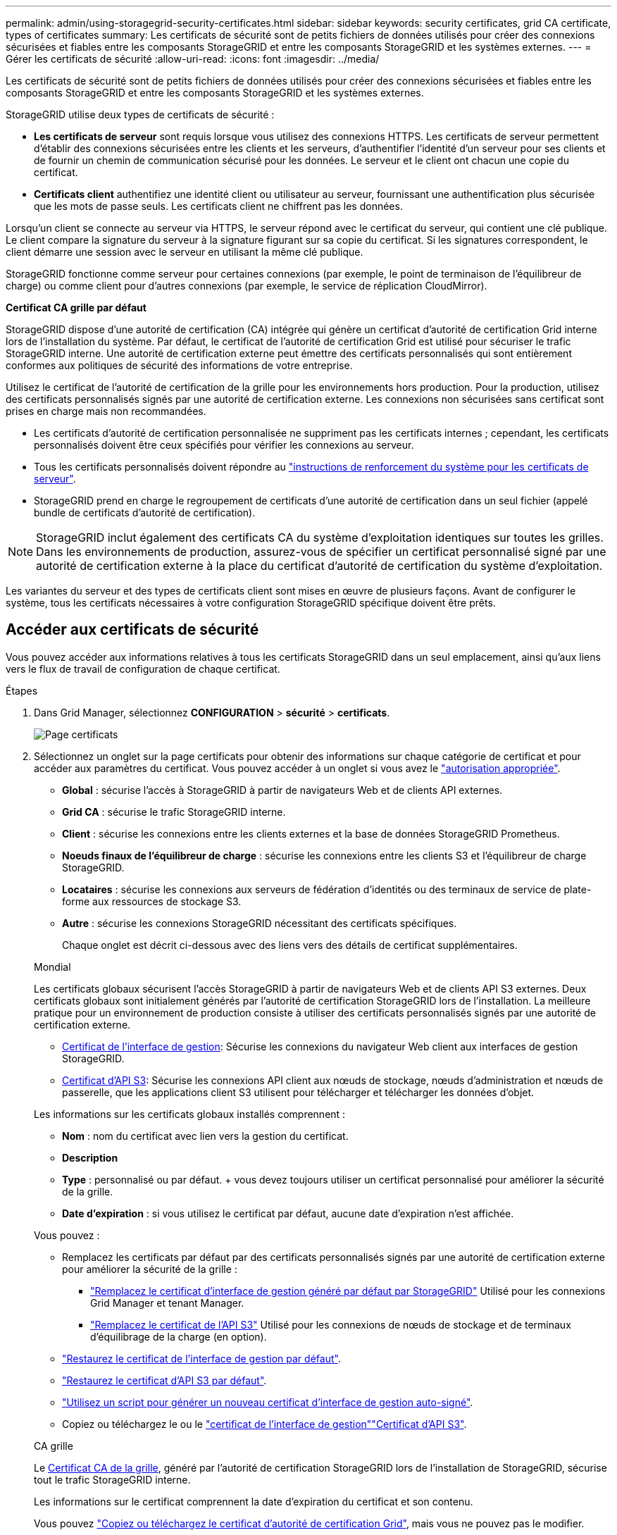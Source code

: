 ---
permalink: admin/using-storagegrid-security-certificates.html 
sidebar: sidebar 
keywords: security certificates, grid CA certificate, types of certificates 
summary: Les certificats de sécurité sont de petits fichiers de données utilisés pour créer des connexions sécurisées et fiables entre les composants StorageGRID et entre les composants StorageGRID et les systèmes externes. 
---
= Gérer les certificats de sécurité
:allow-uri-read: 
:icons: font
:imagesdir: ../media/


[role="lead"]
Les certificats de sécurité sont de petits fichiers de données utilisés pour créer des connexions sécurisées et fiables entre les composants StorageGRID et entre les composants StorageGRID et les systèmes externes.

StorageGRID utilise deux types de certificats de sécurité :

* *Les certificats de serveur* sont requis lorsque vous utilisez des connexions HTTPS. Les certificats de serveur permettent d'établir des connexions sécurisées entre les clients et les serveurs, d'authentifier l'identité d'un serveur pour ses clients et de fournir un chemin de communication sécurisé pour les données. Le serveur et le client ont chacun une copie du certificat.
* *Certificats client* authentifiez une identité client ou utilisateur au serveur, fournissant une authentification plus sécurisée que les mots de passe seuls. Les certificats client ne chiffrent pas les données.


Lorsqu'un client se connecte au serveur via HTTPS, le serveur répond avec le certificat du serveur, qui contient une clé publique. Le client compare la signature du serveur à la signature figurant sur sa copie du certificat. Si les signatures correspondent, le client démarre une session avec le serveur en utilisant la même clé publique.

StorageGRID fonctionne comme serveur pour certaines connexions (par exemple, le point de terminaison de l'équilibreur de charge) ou comme client pour d'autres connexions (par exemple, le service de réplication CloudMirror).

*Certificat CA grille par défaut*

StorageGRID dispose d'une autorité de certification (CA) intégrée qui génère un certificat d'autorité de certification Grid interne lors de l'installation du système. Par défaut, le certificat de l'autorité de certification Grid est utilisé pour sécuriser le trafic StorageGRID interne. Une autorité de certification externe peut émettre des certificats personnalisés qui sont entièrement conformes aux politiques de sécurité des informations de votre entreprise.

Utilisez le certificat de l'autorité de certification de la grille pour les environnements hors production. Pour la production, utilisez des certificats personnalisés signés par une autorité de certification externe. Les connexions non sécurisées sans certificat sont prises en charge mais non recommandées.

* Les certificats d'autorité de certification personnalisée ne suppriment pas les certificats internes ; cependant, les certificats personnalisés doivent être ceux spécifiés pour vérifier les connexions au serveur.
* Tous les certificats personnalisés doivent répondre au link:../harden/hardening-guideline-for-server-certificates.html["instructions de renforcement du système pour les certificats de serveur"].
* StorageGRID prend en charge le regroupement de certificats d'une autorité de certification dans un seul fichier (appelé bundle de certificats d'autorité de certification).



NOTE: StorageGRID inclut également des certificats CA du système d'exploitation identiques sur toutes les grilles. Dans les environnements de production, assurez-vous de spécifier un certificat personnalisé signé par une autorité de certification externe à la place du certificat d'autorité de certification du système d'exploitation.

Les variantes du serveur et des types de certificats client sont mises en œuvre de plusieurs façons. Avant de configurer le système, tous les certificats nécessaires à votre configuration StorageGRID spécifique doivent être prêts.



== Accéder aux certificats de sécurité

Vous pouvez accéder aux informations relatives à tous les certificats StorageGRID dans un seul emplacement, ainsi qu'aux liens vers le flux de travail de configuration de chaque certificat.

.Étapes
. Dans Grid Manager, sélectionnez *CONFIGURATION* > *sécurité* > *certificats*.
+
image::security_certificates.png[Page certificats]

. Sélectionnez un onglet sur la page certificats pour obtenir des informations sur chaque catégorie de certificat et pour accéder aux paramètres du certificat. Vous pouvez accéder à un onglet si vous avez le link:admin-group-permissions.html["autorisation appropriée"].
+
** *Global* : sécurise l'accès à StorageGRID à partir de navigateurs Web et de clients API externes.
** *Grid CA* : sécurise le trafic StorageGRID interne.
** *Client* : sécurise les connexions entre les clients externes et la base de données StorageGRID Prometheus.
** *Noeuds finaux de l'équilibreur de charge* : sécurise les connexions entre les clients S3 et l'équilibreur de charge StorageGRID.
** *Locataires* : sécurise les connexions aux serveurs de fédération d'identités ou des terminaux de service de plate-forme aux ressources de stockage S3.
** *Autre* : sécurise les connexions StorageGRID nécessitant des certificats spécifiques.
+
Chaque onglet est décrit ci-dessous avec des liens vers des détails de certificat supplémentaires.

+
[role="tabbed-block"]
====
.Mondial
--
Les certificats globaux sécurisent l'accès StorageGRID à partir de navigateurs Web et de clients API S3 externes. Deux certificats globaux sont initialement générés par l'autorité de certification StorageGRID lors de l'installation. La meilleure pratique pour un environnement de production consiste à utiliser des certificats personnalisés signés par une autorité de certification externe.

*** <<Certificat de l'interface de gestion>>: Sécurise les connexions du navigateur Web client aux interfaces de gestion StorageGRID.
*** <<Certificat d'API S3>>: Sécurise les connexions API client aux nœuds de stockage, nœuds d'administration et nœuds de passerelle, que les applications client S3 utilisent pour télécharger et télécharger les données d'objet.


Les informations sur les certificats globaux installés comprennent :

*** *Nom* : nom du certificat avec lien vers la gestion du certificat.
*** *Description*
*** *Type* : personnalisé ou par défaut. + vous devez toujours utiliser un certificat personnalisé pour améliorer la sécurité de la grille.
*** *Date d'expiration* : si vous utilisez le certificat par défaut, aucune date d'expiration n'est affichée.


Vous pouvez :

*** Remplacez les certificats par défaut par des certificats personnalisés signés par une autorité de certification externe pour améliorer la sécurité de la grille :
+
**** link:configuring-custom-server-certificate-for-grid-manager-tenant-manager.html["Remplacez le certificat d'interface de gestion généré par défaut par StorageGRID"] Utilisé pour les connexions Grid Manager et tenant Manager.
**** link:configuring-custom-server-certificate-for-storage-node.html["Remplacez le certificat de l'API S3"] Utilisé pour les connexions de nœuds de stockage et de terminaux d'équilibrage de la charge (en option).


*** link:configuring-custom-server-certificate-for-grid-manager-tenant-manager.html#restore-the-default-management-interface-certificate["Restaurez le certificat de l'interface de gestion par défaut"].
*** link:configuring-custom-server-certificate-for-storage-node.html#restore-the-default-s3-api-certificate["Restaurez le certificat d'API S3 par défaut"].
*** link:configuring-custom-server-certificate-for-grid-manager-tenant-manager.html#use-a-script-to-generate-a-new-self-signed-management-interface-certificate["Utilisez un script pour générer un nouveau certificat d'interface de gestion auto-signé"].
*** Copiez ou téléchargez le  ou le link:configuring-custom-server-certificate-for-grid-manager-tenant-manager.html#download-or-copy-the-management-interface-certificate["certificat de l'interface de gestion"]link:configuring-custom-server-certificate-for-storage-node.html#download-or-copy-the-s3-api-certificate["Certificat d'API S3"].


--
.CA grille
--
Le <<gridca_details,Certificat CA de la grille>>, généré par l'autorité de certification StorageGRID lors de l'installation de StorageGRID, sécurise tout le trafic StorageGRID interne.

Les informations sur le certificat comprennent la date d'expiration du certificat et son contenu.

Vous pouvez link:copying-storagegrid-system-ca-certificate.html["Copiez ou téléchargez le certificat d'autorité de certification Grid"], mais vous ne pouvez pas le modifier.

--
.Client
--
<<adminclientcert_details,Certificats client>>, Générée par une autorité de certification externe, sécurise les connexions entre les outils de contrôle externes et la base de données StorageGRID Prometheus.

La table de certificats possède une ligne pour chaque certificat client configuré et indique si le certificat peut être utilisé pour l'accès à la base de données Prometheus, ainsi que la date d'expiration du certificat.

Vous pouvez :

*** link:configuring-administrator-client-certificates.html#add-client-certificates["Téléchargez ou générez un nouveau certificat client."]
*** Sélectionnez un nom de certificat pour afficher les détails du certificat où vous pouvez :
+
**** link:configuring-administrator-client-certificates.html#edit-client-certificates["Modifiez le nom du certificat client."]
**** link:configuring-administrator-client-certificates.html#edit-client-certificates["Définissez l'autorisation d'accès Prometheus."]
**** link:configuring-administrator-client-certificates.html#edit-client-certificates["Téléchargez et remplacez le certificat client."]
**** link:configuring-administrator-client-certificates.html#download-or-copy-client-certificates["Copiez ou téléchargez le certificat client."]
**** link:configuring-administrator-client-certificates.html#remove-client-certificates["Supprimez le certificat client."]


*** Sélectionnez *actions* pour rapidement link:configuring-administrator-client-certificates.html#edit-client-certificates["modifier"], link:configuring-administrator-client-certificates.html#attach-new-client-certificate["attacher"]ou link:configuring-administrator-client-certificates.html#remove-client-certificates["déposer"] un certificat client. Vous pouvez sélectionner jusqu'à 10 certificats client et les supprimer en une seule fois en utilisant *actions* > *Supprimer*.


--
.Terminaux d'équilibrage de charge
--
<<Certificat de terminal de l'équilibreur de charge,Certificats de noeud final de l'équilibreur de charge>> Sécurisez les connexions entre les clients S3 et le service StorageGRID Load Balancer sur les nœuds de passerelle et les nœuds d'administration.

Le tableau des terminaux d'équilibrage de la charge comporte une ligne pour chaque terminal d'équilibrage de la charge configuré et indique si le certificat d'API S3 global ou le certificat de terminal d'équilibreur de charge personnalisé est utilisé pour le terminal. La date d'expiration de chaque certificat s'affiche également.


NOTE: Les modifications apportées à un certificat de point final peuvent prendre jusqu'à 15 minutes pour être appliquées à tous les nœuds.

Vous pouvez :

*** link:configuring-load-balancer-endpoints.html["Afficher un point d'extrémité d'équilibreur de charge"], y compris les détails de son certificat.
*** link:../fabricpool/creating-load-balancer-endpoint-for-fabricpool.html["Spécifiez un certificat de noeud final de l'équilibreur de charge pour FabricPool."]
*** link:configuring-load-balancer-endpoints.html["Utilisez le certificat d'API S3 global"] au lieu de générer un nouveau certificat de point de terminaison d'équilibreur de charge.


--
.Locataires
--
Les locataires peuvent utiliser <<Certificat de fédération des identités,certificats de serveur de fédération des identités>> ou <<Certificat de terminal des services de plate-forme,certificats de terminal du service de plate-forme>> pour sécuriser leurs connexions avec StorageGRID.

La table de tenant dispose d'une ligne pour chaque locataire et indique si chaque locataire a l'autorisation d'utiliser ses propres services de référentiel d'identité ou de plate-forme.

Vous pouvez :

*** link:../tenant/signing-in-to-tenant-manager.html["Sélectionnez un nom de locataire pour vous connecter au Gestionnaire de tenant"]
*** link:../tenant/using-identity-federation.html["Sélectionnez un nom de locataire pour afficher les détails de la fédération des identités du locataire"]
*** link:../tenant/editing-platform-services-endpoint.html["Sélectionnez un nom de locataire pour afficher les détails des services de plateforme du locataire"]
*** link:../tenant/creating-platform-services-endpoint.html["Spécifiez un certificat de noeud final du service de plate-forme pendant la création du noeud final"]


--
.Autre
--
StorageGRID utilise d'autres certificats de sécurité pour des fins spécifiques. Ces certificats sont répertoriés par leur nom fonctionnel. Voici d'autres certificats de sécurité :

*** <<Certificat de terminal Cloud Storage Pool,Certificats de pool de stockage cloud>>
*** <<Certificat de notification d'alerte par e-mail,Certificats de notification d'alerte par e-mail>>
*** <<Certificat de serveur syslog externe,Certificats de serveur syslog externe>>
*** <<grid-federation-certificate,Certificats de connexion de fédération de grille>>
*** <<Certificat de fédération des identités,Certificats de fédération des identités>>
*** <<Certificat de serveur de gestion des clés (KMS),Certificats de serveur de gestion des clés (KMS)>>
*** <<Certificat SSO (Single Sign-on),Certificats d'authentification unique>>


Informations indique le type de certificat utilisé par une fonction et ses dates d'expiration de certificat de serveur et de client, le cas échéant. La sélection d'un nom de fonction ouvre un onglet de navigateur dans lequel vous pouvez afficher et modifier les détails du certificat.


NOTE: Vous ne pouvez afficher et accéder aux informations relatives aux autres certificats que si vous disposez du link:admin-group-permissions.html["autorisation appropriée"].

Vous pouvez :

*** link:../ilm/creating-cloud-storage-pool.html["Spécification d'un certificat de pool de stockage cloud pour S3, C2S S3 ou Azure"]
*** link:../monitor/email-alert-notifications.html["Spécifiez un certificat pour les notifications par e-mail d'alerte"]
*** link:../monitor/configure-audit-messages.html#use-external-syslog-server["Utilisez un certificat pour un serveur syslog externe"]
*** link:grid-federation-manage-connection.html#rotate-connection-certificates["Faire pivoter les certificats de connexion de fédération de grille"]
*** link:using-identity-federation.html["Afficher et modifier un certificat de fédération d'identités"]
*** link:kms-adding.html["Télécharger les certificats du serveur de gestion des clés (KMS) et du client"]
*** link:creating-relying-party-trusts-in-ad-fs.html#create-a-relying-party-trust-manually["Spécifiez manuellement un certificat SSO pour une confiance de partie utilisatrice"]


--
====






== Détails du certificat de sécurité

Chaque type de certificat de sécurité est décrit ci-dessous, avec des liens vers les instructions d'implémentation.



=== Certificat de l'interface de gestion

[cols="1a,1a,1a,1a"]
|===
| Type de certificat | Description | Emplacement de navigation | Détails 


 a| 
Serveur
 a| 
Authentifie la connexion entre les navigateurs Web client et l'interface de gestion StorageGRID, permettant aux utilisateurs d'accéder à Grid Manager et au gestionnaire de locataires sans avertissement de sécurité.

Ce certificat authentifie également les connexions de l'API de gestion du grid et de l'API de gestion des locataires.

Vous pouvez utiliser le certificat par défaut créé lors de l'installation ou télécharger un certificat personnalisé.
 a| 
*CONFIGURATION* > *sécurité* > *certificats*, sélectionnez l'onglet *Global*, puis *certificat d'interface de gestion*
 a| 
link:configuring-custom-server-certificate-for-grid-manager-tenant-manager.html["Configurer les certificats d'interface de gestion"]

|===


=== Certificat d'API S3

[cols="1a,1a,1a,1a"]
|===
| Type de certificat | Description | Emplacement de navigation | Détails 


 a| 
Serveur
 a| 
Authentifie les connexions client S3 sécurisées vers un nœud de stockage et les terminaux d'équilibrage de la charge (facultatif).
 a| 
*CONFIGURATION* > *sécurité* > *certificats*, sélectionnez l'onglet *Global*, puis sélectionnez *certificat API S3*
 a| 
link:configuring-custom-server-certificate-for-storage-node.html["Configurer les certificats d'API S3"]

|===


=== Certificat CA de la grille

Voir la <<gridca_details,Description du certificat CA de la grille par défaut>>.



=== Certificat du client administrateur

[cols="1a,1a,1a,1a"]
|===
| Type de certificat | Description | Emplacement de navigation | Détails 


 a| 
Client
 a| 
Installé sur chaque client, permettant à StorageGRID d'authentifier l'accès client externe.

* Permet aux clients externes autorisés d'accéder à la base de données StorageGRID Prometheus.
* Contrôle sécurisé de StorageGRID à l'aide d'outils externes.

 a| 
*CONFIGURATION* > *sécurité* > *certificats*, puis sélectionnez l'onglet *client*
 a| 
link:configuring-administrator-client-certificates.html["Configurer les certificats client"]

|===


=== Certificat de terminal de l'équilibreur de charge

[cols="1a,1a,1a,1a"]
|===
| Type de certificat | Description | Emplacement de navigation | Détails 


 a| 
Serveur
 a| 
Authentifie la connexion entre les clients S3 et le service StorageGRID Load Balancer sur les nœuds de passerelle et les nœuds d'administration. Vous pouvez télécharger ou générer un certificat d'équilibreur de charge lorsque vous configurez un noeud final d'équilibreur de charge. Les applications client utilisent le certificat d'équilibreur de charge lors de la connexion à StorageGRID pour enregistrer et récupérer les données d'objet.

Vous pouvez également utiliser une version personnalisée du certificat global <<Certificat d'API S3>>pour authentifier les connexions au service Load Balancer. Si le certificat global est utilisé pour authentifier les connexions de l'équilibreur de charge, vous n'avez pas besoin de télécharger ou de générer un certificat distinct pour chaque noeud final de l'équilibreur de charge.

*Remarque :* le certificat utilisé pour l'authentification de l'équilibreur de charge est le certificat le plus utilisé pendant le fonctionnement normal de l'StorageGRID.
 a| 
*CONFIGURATION* > *réseau* > *points d'extrémité de l'équilibreur de charge*
 a| 
* link:configuring-load-balancer-endpoints.html["Configurer les terminaux de l'équilibreur de charge"]
* link:../fabricpool/creating-load-balancer-endpoint-for-fabricpool.html["Créez un noeud final d'équilibrage de charge pour FabricPool"]


|===


=== Certificat de terminal Cloud Storage Pool

[cols="1a,1a,1a,1a"]
|===
| Type de certificat | Description | Emplacement de navigation | Détails 


 a| 
Serveur
 a| 
Authentifie la connexion à partir d'un pool de stockage cloud StorageGRID vers un emplacement de stockage externe, tel que S3 Glacier ou Microsoft Azure Blob Storage. Un certificat différent est requis pour chaque type de fournisseur cloud.
 a| 
*ILM* > *pools de stockage*
 a| 
link:../ilm/creating-cloud-storage-pool.html["Création d'un pool de stockage cloud"]

|===


=== Certificat de notification d'alerte par e-mail

[cols="1a,1a,1a,1a"]
|===
| Type de certificat | Description | Emplacement de navigation | Détails 


 a| 
Serveur et client
 a| 
Authentifie la connexion entre un serveur de messagerie SMTP et StorageGRID utilisé pour les notifications d'alerte.

* Si les communications avec le serveur SMTP nécessitent TLS (transport Layer Security), vous devez spécifier le certificat AC du serveur de messagerie.
* Spécifiez un certificat client uniquement si le serveur de messagerie SMTP nécessite des certificats client pour l'authentification.

 a| 
*ALERTES* > *Configuration de la messagerie*
 a| 
link:../monitor/email-alert-notifications.html["Configurez les notifications par e-mail pour les alertes"]

|===


=== Certificat de serveur syslog externe

[cols="1a,1a,1a,1a"]
|===
| Type de certificat | Description | Emplacement de navigation | Détails 


 a| 
Serveur
 a| 
Authentifie la connexion TLS ou RELP/TLS entre un serveur syslog externe qui consigne les événements dans StorageGRID.

*Remarque :* un certificat de serveur syslog externe n'est pas requis pour les connexions TCP, RELP/TCP et UDP à un serveur syslog externe.
 a| 
*CONFIGURATION* > *surveillance* > *serveur d'audit et syslog*
 a| 
link:../monitor/configure-audit-messages.html#use-external-syslog-server["Utiliser un serveur syslog externe"]

|===


=== [[GRID-federation-Certificate]]certificat de connexion de fédération de grille

[cols="1a,1a,1a,1a"]
|===
| Type de certificat | Description | Emplacement de navigation | Détails 


 a| 
Serveur et client
 a| 
Authentifier et crypter les informations envoyées entre le système StorageGRID actuel et une autre grille dans une connexion de fédération de grille.
 a| 
*CONFIGURATION* > *système* > *fédération de grille*
 a| 
* link:grid-federation-create-connection.html["Créer des connexions de fédération de grille"]
* link:grid-federation-manage-connection.html#rotate_grid_fed_certificates["Faire pivoter les certificats de connexion"]


|===


=== Certificat de fédération des identités

[cols="1a,1a,1a,1a"]
|===
| Type de certificat | Description | Emplacement de navigation | Détails 


 a| 
Serveur
 a| 
Authentifie la connexion entre StorageGRID et un fournisseur d'identité externe, tel qu'Active Directory, OpenLDAP ou Oracle Directory Server. Utilisé pour la fédération des identités, ce qui permet de gérer les groupes et les utilisateurs d'administration par un système externe.
 a| 
*CONFIGURATION* > *contrôle d'accès* > *fédération d'identités*
 a| 
link:using-identity-federation.html["Utiliser la fédération des identités"]

|===


=== Certificat de serveur de gestion des clés (KMS)

[cols="1a,1a,1a,1a"]
|===
| Type de certificat | Description | Emplacement de navigation | Détails 


 a| 
Serveur et client
 a| 
Authentifie la connexion entre StorageGRID et un serveur de gestion des clés (KMS) externe qui fournit les clés de chiffrement aux nœuds d'appliance StorageGRID.
 a| 
*CONFIGURATION* > *sécurité* > *serveur de gestion des clés*
 a| 
link:kms-adding.html["Ajout d'un serveur de gestion des clés (KMS)"]

|===


=== Certificat de terminal des services de plate-forme

[cols="1a,1a,1a,1a"]
|===
| Type de certificat | Description | Emplacement de navigation | Détails 


 a| 
Serveur
 a| 
Authentification de la connexion depuis le service de la plateforme StorageGRID vers une ressource de stockage S3
 a| 
*Tenant Manager* > *STORAGE (S3)* > *Platform services Endpoints*
 a| 
link:../tenant/creating-platform-services-endpoint.html["Créer un terminal de services de plate-forme"]

link:../tenant/editing-platform-services-endpoint.html["Modifier le point final des services de plate-forme"]

|===


=== Certificat SSO (Single Sign-on)

[cols="1a,1a,1a,1a"]
|===
| Type de certificat | Description | Emplacement de navigation | Détails 


 a| 
Serveur
 a| 
Authentifie la connexion entre les services de fédération d'identités, tels que Active Directory Federation Services (AD FS) et StorageGRID utilisés pour les demandes SSO (Single Sign-on).
 a| 
*CONFIGURATION* > *contrôle d'accès* > *Single Sign-on*
 a| 
link:how-sso-works.html["Configurer l'authentification unique"]

|===


== Exemples de certificats



=== Exemple 1 : service Load Balancer

Dans cet exemple, StorageGRID sert de serveur.

. Vous configurez un noeud final de l'équilibreur de charge et téléchargez ou générez un certificat de serveur dans StorageGRID.
. Vous configurez une connexion client S3 avec le terminal de l'équilibreur de charge et téléchargez le même certificat vers le client.
. Lorsque le client souhaite enregistrer ou récupérer des données, il se connecte au point de terminaison de l'équilibreur de charge à l'aide de HTTPS.
. StorageGRID répond avec le certificat du serveur, qui contient une clé publique, et une signature basée sur la clé privée.
. Le client compare la signature du serveur à la signature figurant sur sa copie du certificat. Si les signatures correspondent, le client lance une session à l'aide de la même clé publique.
. Le client envoie des données d'objet à StorageGRID.




=== Exemple 2 : serveur de gestion externe des clés (KMS)

Dans cet exemple, StorageGRID agit comme client.

. À l'aide du logiciel serveur de gestion de clés externe, vous configurez StorageGRID en tant que client KMS et obtenez un certificat de serveur signé par l'autorité de certification, un certificat de client public et la clé privée pour le certificat client.
. À l'aide de Grid Manager, vous configurez un serveur KMS et téléchargez les certificats du serveur et du client ainsi que la clé privée du client.
. Lorsqu'un nœud StorageGRID a besoin d'une clé de chiffrement, il envoie une requête au serveur KMS qui inclut les données du certificat et une signature basée sur la clé privée.
. Le serveur KMS valide la signature du certificat et décide qu'il peut faire confiance à StorageGRID.
. Le serveur KMS répond à l'aide de la connexion validée.

